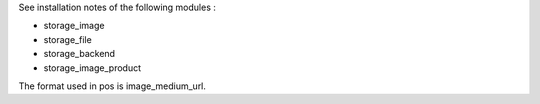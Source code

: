 See installation notes of the following modules :

- storage_image
- storage_file
- storage_backend
- storage_image_product

The format used in pos is image_medium_url.
